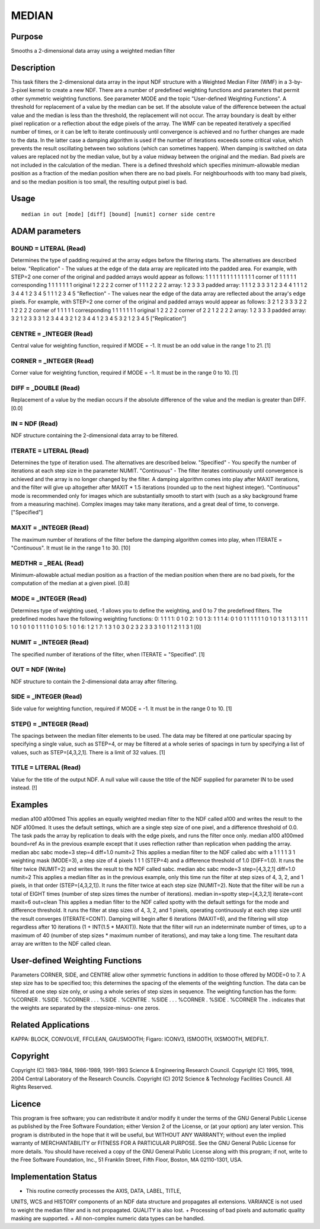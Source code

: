 

MEDIAN
======


Purpose
~~~~~~~
Smooths a 2-dimensional data array using a weighted median filter


Description
~~~~~~~~~~~
This task filters the 2-dimensional data array in the input NDF
structure with a Weighted Median Filter (WMF) in a 3-by-3-pixel kernel
to create a new NDF. There are a number of predefined weighting
functions and parameters that permit other symmetric weighting
functions. See parameter MODE and the topic "User-defined Weighting
Functions".
A threshold for replacement of a value by the median can be set. If
the absolute value of the difference between the actual value and the
median is less than the threshold, the replacement will not occur. The
array boundary is dealt by either pixel replication or a reflection
about the edge pixels of the array.
The WMF can be repeated iteratively a specified number of times, or it
can be left to iterate continuously until convergence is achieved and
no further changes are made to the data. In the latter case a damping
algorithm is used if the number of iterations exceeds some critical
value, which prevents the result oscillating between two solutions
(which can sometimes happen). When damping is switched on data values
are replaced not by the median value, but by a value midway between
the original and the median.
Bad pixels are not included in the calculation of the median. There is
a defined threshold which specifies minimum-allowable median position
as a fraction of the median position when there are no bad pixels. For
neighbourhoods with too many bad pixels, and so the median position is
too small, the resulting output pixel is bad.


Usage
~~~~~


::

    
       median in out [mode] [diff] [bound] [numit] corner side centre
       



ADAM parameters
~~~~~~~~~~~~~~~



BOUND = LITERAL (Read)
``````````````````````
Determines the type of padding required at the array edges before the
filtering starts. The alternatives are described below.
"Replication" - The values at the edge of the data array are
replicated into the padded area. For example, with STEP=2 one corner
of the original and padded arrays would appear as follows: 1 1 1 1 1 1
1 1 1 1 1 1 1 1 corner of 1 1 1 1 1 corresponding 1 1 1 1 1 1 1
original 1 2 2 2 2 corner of 1 1 1 2 2 2 2 array: 1 2 3 3 3 padded
array: 1 1 1 2 3 3 3 1 2 3 4 4 1 1 1 2 3 4 4 1 2 3 4 5 1 1 1 2 3 4 5
"Reflection" - The values near the edge of the data array are
reflected about the array's edge pixels. For example, with STEP=2 one
corner of the original and padded arrays would appear as follows: 3 2
1 2 3 3 3 2 2 1 2 2 2 2 corner of 1 1 1 1 1 corresponding 1 1 1 1 1 1
1 original 1 2 2 2 2 corner of 2 2 1 2 2 2 2 array: 1 2 3 3 3 padded
array: 3 2 1 2 3 3 3 1 2 3 4 4 3 2 1 2 3 4 4 1 2 3 4 5 3 2 1 2 3 4 5
["Replication"]



CENTRE = _INTEGER (Read)
````````````````````````
Central value for weighting function, required if MODE = -1. It must
be an odd value in the range 1 to 21. [1]



CORNER = _INTEGER (Read)
````````````````````````
Corner value for weighting function, required if MODE = -1. It must be
in the range 0 to 10. [1]



DIFF = _DOUBLE (Read)
`````````````````````
Replacement of a value by the median occurs if the absolute difference
of the value and the median is greater than DIFF. [0.0]



IN = NDF (Read)
```````````````
NDF structure containing the 2-dimensional data array to be filtered.



ITERATE = LITERAL (Read)
````````````````````````
Determines the type of iteration used. The alternatives are described
below.
"Specified" - You specify the number of iterations at each step size
in the parameter NUMIT.
"Continuous" - The filter iterates continuously until convergence is
achieved and the array is no longer changed by the filter. A damping
algorithm comes into play after MAXIT iterations, and the filter will
give up altogether after MAXIT * 1.5 iterations (rounded up to the
next highest integer).
"Continuous" mode is recommended only for images which are
substantially smooth to start with (such as a sky background frame
from a measuring machine). Complex images may take many iterations,
and a great deal of time, to converge. ["Specified"]



MAXIT = _INTEGER (Read)
```````````````````````
The maximum number of iterations of the filter before the damping
algorithm comes into play, when ITERATE = "Continuous". It must lie in
the range 1 to 30. [10]



MEDTHR = _REAL (Read)
`````````````````````
Minimum-allowable actual median position as a fraction of the median
position when there are no bad pixels, for the computation of the
median at a given pixel. [0.8]



MODE = _INTEGER (Read)
``````````````````````
Determines type of weighting used, -1 allows you to define the
weighting, and 0 to 7 the predefined filters. The predefined modes
have the following weighting functions:
0: 1 1 1 1: 0 1 0 2: 1 0 1 3: 1 1 1 4: 0 1 0 1 1 1 1 1 1 0 1 0 1 3 1 1
3 1 1 1 1 0 1 0 1 0 1 1 1 1 0 1 0
5: 1 0 1 6: 1 2 1 7: 1 3 1 0 3 0 2 3 2 3 3 3 1 0 1 1 2 1 1 3 1
[0]



NUMIT = _INTEGER (Read)
```````````````````````
The specified number of iterations of the filter, when ITERATE =
"Specified". [1]



OUT = NDF (Write)
`````````````````
NDF structure to contain the 2-dimensional data array after filtering.



SIDE = _INTEGER (Read)
``````````````````````
Side value for weighting function, required if MODE = -1. It must be
in the range 0 to 10. [1]



STEP() = _INTEGER (Read)
````````````````````````
The spacings between the median filter elements to be used. The data
may be filtered at one particular spacing by specifying a single
value, such as STEP=4, or may be filtered at a whole series of
spacings in turn by specifying a list of values, such as
STEP=[4,3,2,1]. There is a limit of 32 values. [1]



TITLE = LITERAL (Read)
``````````````````````
Value for the title of the output NDF. A null value will cause the
title of the NDF supplied for parameter IN to be used instead. [!]



Examples
~~~~~~~~
median a100 a100med
This applies an equally weighted median filter to the NDF called a100
and writes the result to the NDF a100med. It uses the default
settings, which are a single step size of one pixel, and a difference
threshold of 0.0. The task pads the array by replication to deals with
the edge pixels, and runs the filter once only.
median a100 a100med bound=ref
As in the previous example except that it uses reflection rather than
replication when padding the array.
median abc sabc mode=3 step=4 diff=1.0 numit=2
This applies a median filter to the NDF called abc with a 1 1 1 1 3 1
weighting mask (MODE=3), a step size of 4 pixels 1 1 1 (STEP=4) and a
difference threshold of 1.0 (DIFF=1.0). It runs the filter twice
(NUMIT=2) and writes the result to the NDF called sabc.
median abc sabc mode=3 step=[4,3,2,1] diff=1.0 numit=2
This applies a median filter as in the previous example, only this
time run the filter at step sizes of 4, 3, 2, and 1 pixels, in that
order (STEP=[4,3,2,1]). It runs the filter twice at each step size
(NUMIT=2). Note that the filter will be run a total of EIGHT times
(number of step sizes times the number of iterations).
median in=spotty step=[4,3,2,1] iterate=cont maxit=6 out=clean
This applies a median filter to the NDF called spotty with the default
settings for the mode and difference threshold. It runs the filter at
step sizes of 4, 3, 2, and 1 pixels, operating continuously at each
step size until the result converges (ITERATE=CONT). Damping will
begin after 6 iterations (MAXIT=6), and the filtering will stop
regardless after 10 iterations (1 + INT(1.5 * MAXIT)). Note that the
filter will run an indeterminate number of times, up to a maximum of
40 (number of step sizes * maximum number of iterations), and may take
a long time. The resultant data array are written to the NDF called
clean.



User-defined Weighting Functions
~~~~~~~~~~~~~~~~~~~~~~~~~~~~~~~~
Parameters CORNER, SIDE, and CENTRE allow other symmetric functions in
addition to those offered by MODE=0 to 7. A step size has to be
specified too; this determines the spacing of the elements of the
weighting function. The data can be filtered at one step size only, or
using a whole series of step sizes in sequence. The weighting function
has the form:
%CORNER . %SIDE . %CORNER . . . %SIDE . %CENTRE . %SIDE . . . %CORNER
. %SIDE . %CORNER
The . indicates that the weights are separated by the stepsize-minus-
one zeros.


Related Applications
~~~~~~~~~~~~~~~~~~~~
KAPPA: BLOCK, CONVOLVE, FFCLEAN, GAUSMOOTH; Figaro: ICONV3, ISMOOTH,
IXSMOOTH, MEDFILT.


Copyright
~~~~~~~~~
Copyright (C) 1983-1984, 1986-1989, 1991-1993 Science & Engineering
Research Council. Copyright (C) 1995, 1998, 2004 Central Laboratory of
the Research Councils. Copyright (C) 2012 Science & Technology
Facilities Council. All Rights Reserved.


Licence
~~~~~~~
This program is free software; you can redistribute it and/or modify
it under the terms of the GNU General Public License as published by
the Free Software Foundation; either Version 2 of the License, or (at
your option) any later version.
This program is distributed in the hope that it will be useful, but
WITHOUT ANY WARRANTY; without even the implied warranty of
MERCHANTABILITY or FITNESS FOR A PARTICULAR PURPOSE. See the GNU
General Public License for more details.
You should have received a copy of the GNU General Public License
along with this program; if not, write to the Free Software
Foundation, Inc., 51 Franklin Street, Fifth Floor, Boston, MA
02110-1301, USA.


Implementation Status
~~~~~~~~~~~~~~~~~~~~~


+ This routine correctly processes the AXIS, DATA, LABEL, TITLE,
UNITS, WCS and HISTORY components of an NDF data structure and
propagates all extensions. VARIANCE is not used to weight the median
filter and is not propagated. QUALITY is also lost.
+ Processing of bad pixels and automatic quality masking are
supported.
+ All non-complex numeric data types can be handled.




